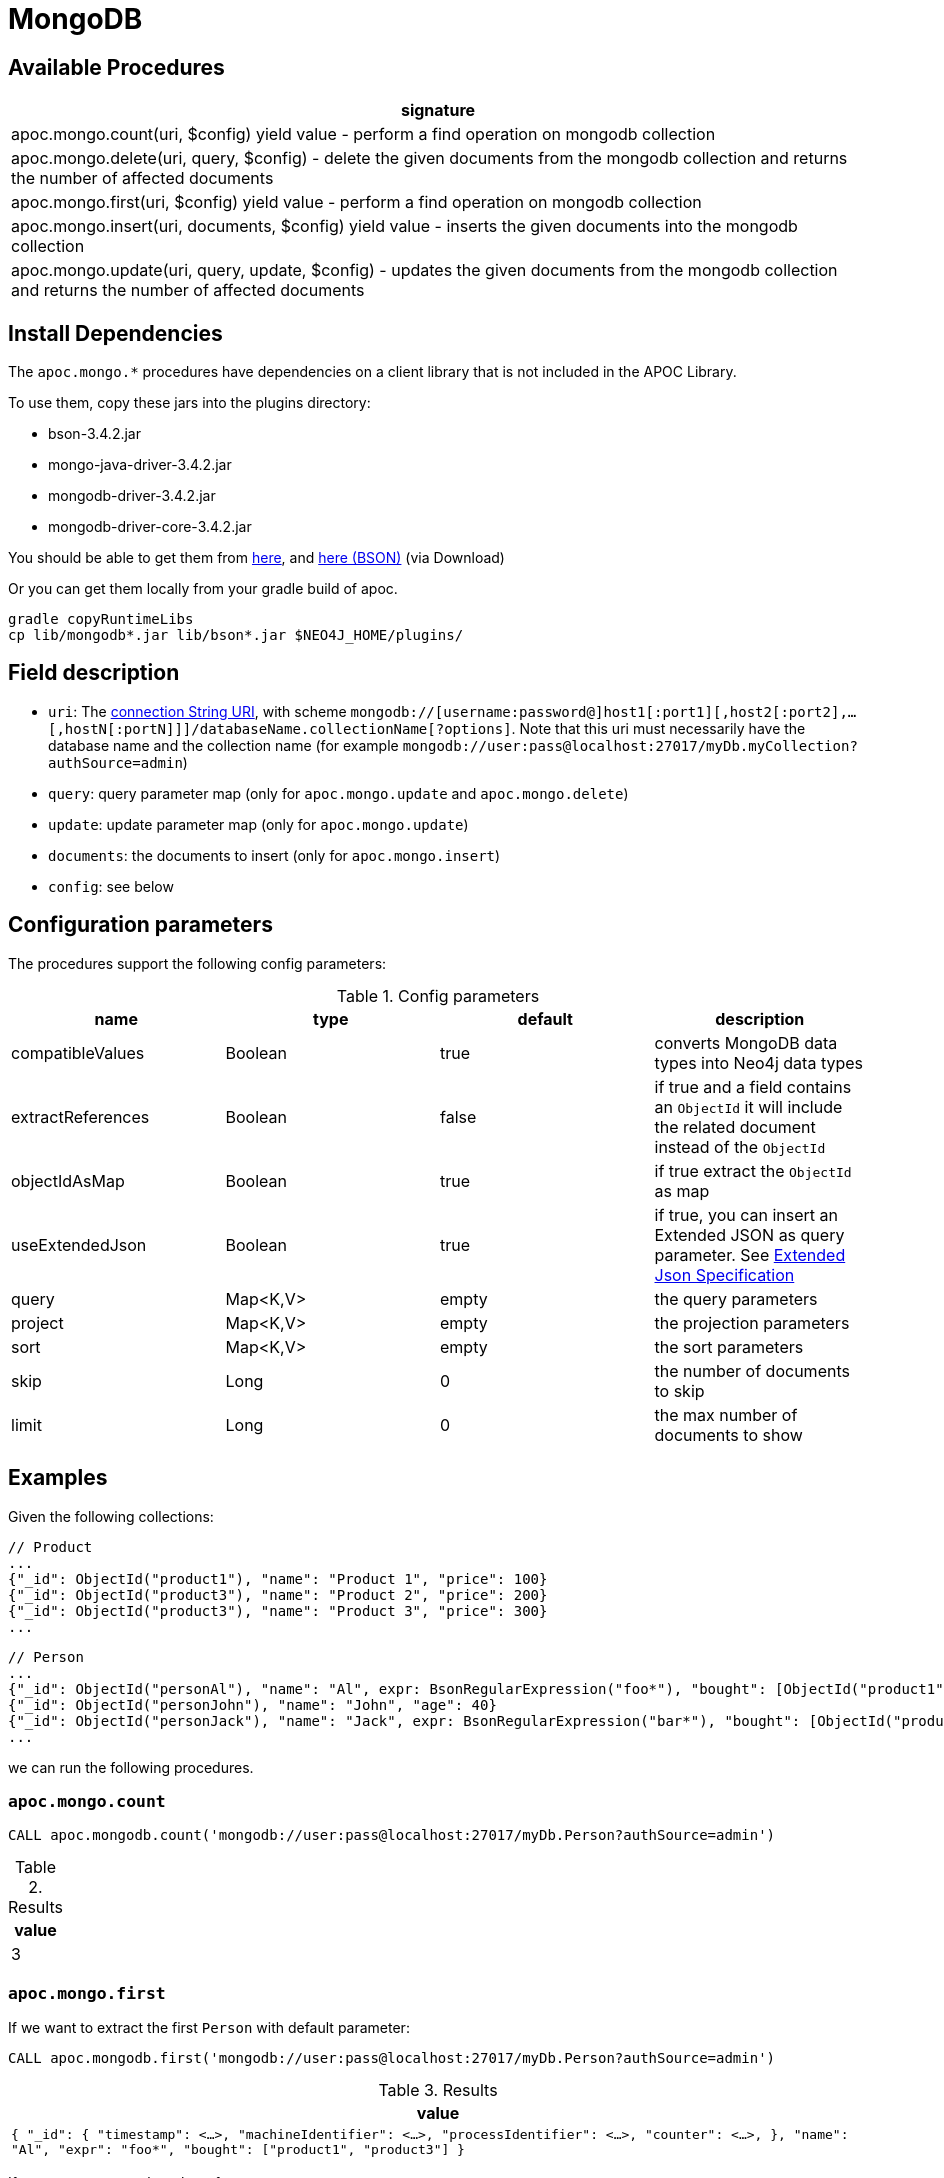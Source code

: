 [[mongodb]]
= MongoDB
:description: This section describes procedures that can be used to interact with MongoDB.


[[mongodb-procedures]]
== Available Procedures


[separator=¦,opts=header]
|===
¦signature
¦apoc.mongo.count(uri, $config) yield value - perform a find operation on mongodb collection
¦apoc.mongo.delete(uri, query, $config) - delete the given documents from the mongodb collection and returns the number of affected documents
¦apoc.mongo.first(uri, $config) yield value - perform a find operation on mongodb collection
¦apoc.mongo.insert(uri, documents, $config) yield value - inserts the given documents into the mongodb collection
¦apoc.mongo.update(uri, query, update, $config) - updates the given documents from the mongodb collection and returns the number of affected documents
|===



[[mongodb-dependencies]]
== Install Dependencies

The `apoc.mongo.*` procedures have dependencies on a client library that is not included in the APOC Library.

To use them, copy these jars into the plugins directory:

* bson-3.4.2.jar
* mongo-java-driver-3.4.2.jar
* mongodb-driver-3.4.2.jar
* mongodb-driver-core-3.4.2.jar

You should be able to get them from https://mongodb.github.io/mongo-java-driver/[here], and https://mvnrepository.com/artifact/org.mongodb/bson/3.4.2[here (BSON)] (via Download)

Or you can get them locally from your gradle build of apoc.

----
gradle copyRuntimeLibs
cp lib/mongodb*.jar lib/bson*.jar $NEO4J_HOME/plugins/
----


[[mongodb-fields]]
== Field description

 - `uri`: The https://docs.mongodb.com/v3.2/reference/connection-string/[connection String URI],
    with scheme `mongodb://[username:password@]host1[:port1][,host2[:port2],...[,hostN[:portN]]]/databaseName.collectionName[?options]`.
    Note that this uri must necessarily have the database name and the collection name (for example `mongodb://user:pass@localhost:27017/myDb.myCollection?authSource=admin`)
 - `query`: query parameter map (only for `apoc.mongo.update` and `apoc.mongo.delete`)
 - `update`: update parameter map (only for `apoc.mongo.update`)
 - `documents`: the documents to insert (only for `apoc.mongo.insert`)
 - `config`: see below

[[mongodb-config]]
== Configuration parameters
The procedures support the following config parameters:

.Config parameters
[opts=header]
|===
| name | type | default | description
| compatibleValues | Boolean | true | converts MongoDB data types into Neo4j data types
| extractReferences | Boolean | false | if true and a field contains an `ObjectId` it will include the related document instead of the `ObjectId`
| objectIdAsMap | Boolean | true | if true extract the `ObjectId` as map
| useExtendedJson | Boolean | true | if true, you can insert an Extended JSON as query parameter. See https://github.com/mongodb/specifications/blob/master/source/extended-json.rst[Extended Json Specification]
| query | Map<K,V> | empty | the query parameters
| project | Map<K,V> | empty | the projection parameters
| sort | Map<K,V> | empty | the sort parameters
| skip | Long | 0 | the number of documents to skip
| limit | Long | 0 | the max number of documents to show
|===


[[mongodb-examples]]
== Examples

Given the following collections:

```
// Product
...
{"_id": ObjectId("product1"), "name": "Product 1", "price": 100}
{"_id": ObjectId("product3"), "name": "Product 2", "price": 200}
{"_id": ObjectId("product3"), "name": "Product 3", "price": 300}
...
```

```
// Person
...
{"_id": ObjectId("personAl"), "name": "Al", expr: BsonRegularExpression("foo*"), "bought": [ObjectId("product1"), ObjectId("product3")]}
{"_id": ObjectId("personJohn"), "name": "John", "age": 40}
{"_id": ObjectId("personJack"), "name": "Jack", expr: BsonRegularExpression("bar*"), "bought": [ObjectId("product1"), ObjectId("product2")]}
...
```

we can run the following procedures.

=== `apoc.mongo.count`

[source,cypher]
----
CALL apoc.mongodb.count('mongodb://user:pass@localhost:27017/myDb.Person?authSource=admin')
----

.Results
[opts="header"]
|===
| value
| 3
|===

=== `apoc.mongo.first`

If we want to extract the first `Person` with default parameter:

[source,cypher]
----
CALL apoc.mongodb.first('mongodb://user:pass@localhost:27017/myDb.Person?authSource=admin')
----

.Results
[opts="header"]
|===
| value
|
``
{
  "_id": {
    "timestamp": <...>,
    "machineIdentifier": <...>,
    "processIdentifier": <...>,
    "counter": <...>,
  },
  "name": "Al",
  "expr": "foo*",
  "bought": ["product1", "product3"]
}
``
|===



If we want to extract `bought` references:

[source,cypher]
----
CALL apoc.mongodb.first('mongodb://user:pass@localhost:27017/myDb.Person?authSource=admin', {extractReferences: true})
----

.Results
[opts="header"]
|===
| value
|
``
{
  "_id": {
  	"timestamp": <...>,
	"machineIdentifier": <...>,
	"processIdentifier": <...>,
	"counter": <...>,
  },
  "name": "Al",
  "expr": "foo*",
  "bought": [
    {
      "_id": {
	  	"timestamp": <...>,
		"machineIdentifier": <...>,
		"processIdentifier": <...>,
		"counter": <...>,
	  },
	  "name": "Product 1",
	  "price": 100
	},
    {
      "_id": {
	  	"timestamp": <...>,
		"machineIdentifier": <...>,
		"processIdentifier": <...>,
		"counter": <...>,
	  },
	  "name": "Product 3",
	  "price": 300
	},
  ]
}
``
|===

Moreover, we can retrieve the `ObjectId`s with theirs `HexString` representation:

[source,cypher]
----
CALL apoc.mongodb.first('mongodb://user:pass@localhost:27017/myDb.Person?authSource=admin', {objectIdAsMap: false, extractReferences: true})
----

.Results
[opts="header"]
|===
| value
|
``
{
  "_id": "personAl",
  "name": "Al",
  "expr": "foo*",
  "bought": [
    {"_id": "product1", "name": "Product 1", "price": 100},
    {"_id": "product3", "name": "Product 3", "price": 300}
  ]
}
``
|===


In addition to this, we can pass a query param like:

[source,cypher]
----
CALL apoc.mongodb.first('mongodb://user:pass@localhost:27017/myDb.Person?authSource=admin', {query: {expr: {`$regex`: 'bar*', `$options`: ''}}})
----

.Results
[opts="header"]
|===
| value
|
``
{
  "_id": {
    "timestamp": <...>,
    "machineIdentifier": <...>,
    "processIdentifier": <...>,
    "counter": <...>,
  },
  "name": "Jack",
  "expr": "bar*",
  "bought": ["product1", "product2"]
}
``
|===

Furthermore, we can skip `n` values and pass a project parameter:

[source,cypher]
----
CALL apoc.mongo.first('mongodb://user:pass@localhost:27017/myDb.Person?authSource=admin', {skip: 1, project: {age: 1}})
----

.Results
[opts="header"]
|===
| value
|
``
{
  "_id": {
    "timestamp": <...>,
    "machineIdentifier": <...>,
    "processIdentifier": <...>,
    "counter": <...>,
  },
  "age": 40L,
}
``
|===

Moreover, we cannot convert the values into Noe4j compatible values (in this case the `age` property remains `Integer` instead of `Long`).
Note that not all values can be returned,
for example with `BsonRegularExpression("foo*")` will be thrown a `java.lang.IllegalArgumentException: Cannot convert BsonRegularExpression`:

[source,cypher]
----
CALL apoc.mongodb.first('mongodb://user:pass@localhost:27017/myDb.Person?authSource=admin', {skip: 1, project: {age: 1}, compatibleValues: false})
----

.Results
[opts="header"]
|===
| value
|
``
{
  "_id": {
    "timestamp": <...>,
    "machineIdentifier": <...>,
    "processIdentifier": <...>,
    "counter": <...>,
  },
  "age": 40,
}
``
|===


=== `apoc.mongo.find`


If we want to extract a list of `Person`s with default parameter:
[source,cypher]
----
CALL apoc.mongodb.first('mongodb://user:pass@localhost:27017/myDb.Person?authSource=admin')
----

.Results
[opts="header"]
|===
| value
|
``
{
  "_id": {
    "timestamp": <...>,
    "machineIdentifier": <...>,
    "processIdentifier": <...>,
    "counter": <...>,
  },
  "name": "Al",
  "expr": "foo*",
  "bought": ["product1", "product3"]
}
``
|
``
{
  "_id": {
    "timestamp": <...>,
    "machineIdentifier": <...>,
    "processIdentifier": <...>,
    "counter": <...>,
  },
  "name": "John",
  "age": 40L
}
``
|
``
{
  "_id": {
    "timestamp": <...>,
    "machineIdentifier": <...>,
    "processIdentifier": <...>,
    "counter": <...>,
  },
  "name": "Jack",
  "expr": "bar*",
  "bought": ["product1", "product2"]
}
``
|===

The `apoc.mongo.find` procedure accept all config parameters used by `apoc.mongo.first`,
that is `skip`, `project`, `compatibleValues`, `objectIdAsMap` and `query`.

Furthermore, we can use the `limit` parameter, for example:

[source,cypher]
----
CALL apoc.mongodb.find('mongodb://user:pass@localhost:27017/myDb.Person?authSource=admin', {limit: 2, objectIdAsMap: false, project: {name: 1}})
----

.Results
[opts="header"]
|===
| value
|
``
{
  "_id": "personAl",
  "name": "Al",
}
|
``
{
  "_id": "personJohn",
  "name": "John",
}
|
``
{
  "_id": "personJack",
  "name": "Jack",
}
``
|===


Furthermore, we can pass a `sort` parameter, for example:

[source,cypher]
----
CALL apoc.mongodb.find('mongodb://user:pass@localhost:27017/myDb.Person?authSource=admin', {sort: {name: -1}, objectIdAsMap: false, project: {name: 1}})
----

.Results
[opts="header"]
|===
| value
|
``
{
  "_id": "personJohn",
  "name": "John",
}
|
``
{
  "_id": "personJack",
  "name": "Jack",
}
|
``
{
  "_id": "personAl",
  "name": "Al",
}
``
|===


=== `apoc.mongo.update`

To update the `age` property of the `John` document:

[source,cypher]
----
CALL apoc.mongodb.update('mongodb://user:pass@localhost:27017/myDb.Person?authSource=admin', {name: "John"}, {`$set`: {age:99}})
----

with the number of row affected as result:

.Results
[opts="header"]
|===
| value
| 1
|===



=== `apoc.mongo.delete`

To delete the `John` document:

[source,cypher]
----
CALL apoc.mongodb.update('mongodb://user:pass@localhost:27017/myDb.Person?authSource=admin', {name: "John"})
----

with the number of row affected as result:

.Results
[opts="header"]
|===
| value
| 1
|===


=== `apoc.mongo.insert`

To insert 2 document `{"secondId": ObjectId("507f191e811c19729de860ea"), "baz": 1}` and  `{"secondId": ObjectId("507f191e821c19729de860ef"), "baz": 1}`
in a `Person` collection (in this case the procedure return `void`):

[source,cypher]
----
CALL apoc.mongo.insert('mongodb://user:pass@localhost:27017/myDb.Person?authSource=admin', [{secondId: {`$oid`: '507f191e811c19729de860ea'}, baz: 1}, {secondId: {`$oid`: '507f191e821c19729de860ef'}, baz: 1}])
----



